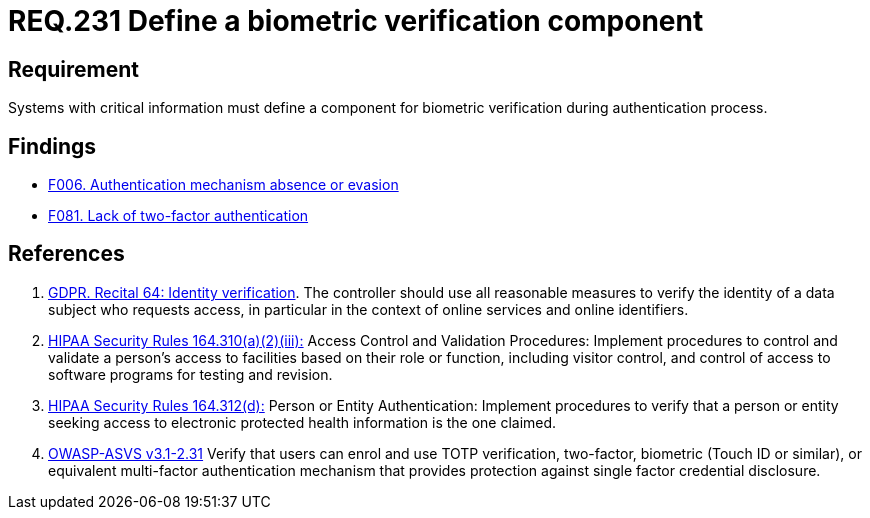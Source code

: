 :slug: rules/231/
:category: authentication
:description: This document contains the details of the security requirements related to the definition and management of access credentials in the organization. This requirement establishes the importance of defining mechanisms and components for biometric verification during authentication process.
:keywords: Requirement, Security, Authentication, Biometric, Validation, Access Credentials
:rules: yes

= REQ.231 Define a biometric verification component

== Requirement

Systems with critical information must define a component
for biometric verification during authentication process.

== Findings

* link:/web/findings/006/[F006. Authentication mechanism absence or evasion]

* link:/web/findings/081/[F081. Lack of two-factor authentication]

== References

. [[r1]] link:https://gdpr-info.eu/recitals/no-64/[GDPR. Recital 64: Identity verification].
The controller should use all reasonable measures to verify the identity of a
data subject who requests access,
in particular in the context of online services and online identifiers.

. [[r2]] link:https://www.law.cornell.edu/cfr/text/45/164.310[+HIPAA Security Rules+ 164.310(a)(2)(iii):]
Access Control and Validation Procedures: Implement procedures
to control and validate a person's access to facilities
based on their role or function, including visitor control,
and control of access to software programs for testing and revision.

. [[r3]] link:https://www.law.cornell.edu/cfr/text/45/164.312[+HIPAA Security Rules+ 164.312(d):]
Person or Entity Authentication:
Implement procedures to verify that a person or entity
seeking access to electronic protected health information
is the one claimed.

. [[r4]] link:https://www.owasp.org/index.php/ASVS_V2_Authentication[+OWASP-ASVS v3.1-2.31+]
Verify that users can enrol and use TOTP verification, two-factor, biometric
(Touch ID or similar), or equivalent multi-factor authentication mechanism
that provides protection against single factor credential disclosure.
